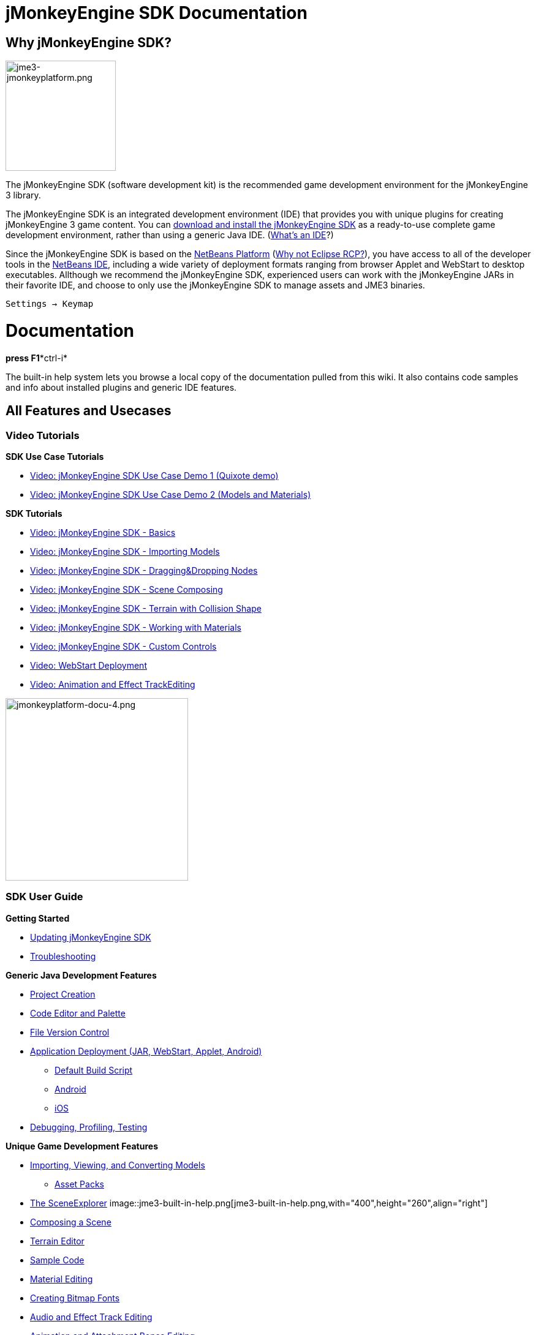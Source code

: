 

= jMonkeyEngine SDK Documentation


== Why jMonkeyEngine SDK?


image::sdk/jme3-jmonkeyplatform.png[jme3-jmonkeyplatform.png,with="288",height="180",align="left"]

The jMonkeyEngine SDK (software development kit) is the recommended game development environment for the jMonkeyEngine 3 library. 


The jMonkeyEngine SDK is an integrated development environment (IDE) that provides you with unique plugins for creating jMonkeyEngine 3 game content. You can link:http://jmonkeyengine.org/downloads/[download and install the jMonkeyEngine SDK] as a ready-to-use complete game development environment, rather than using a generic Java IDE. (<<jme3/beginner/what_s_an_ide#,What's an IDE>>?)


Since the jMonkeyEngine SDK is based on the link:http://platform.netbeans.org/[NetBeans Platform] (<<sdk/whynoteclipse#,Why not Eclipse RCP?>>), you have access to all of the developer tools in the link:http://www.netbeans.org/[NetBeans IDE], including a wide variety of deployment formats ranging from browser Applet and WebStart to desktop executables. Allthough we recommend the jMonkeyEngine SDK, experienced users can work with the jMonkeyEngine JARs in their favorite IDE, and choose to only use the jMonkeyEngine SDK to manage assets and JME3 binaries.


`Settings → Keymap`



= Documentation

*press F1**ctrl-i*


The built-in help system lets you browse a local copy of the documentation pulled from this wiki. It also contains code samples and info about installed plugins and generic IDE features.



== All Features and Usecases


=== Video Tutorials

*SDK Use Case Tutorials*


*  link:http://www.youtube.com/watch?v=-OzRZscLlHY[Video: jMonkeyEngine SDK Use Case Demo 1 (Quixote demo)]
*  link:http://www.youtube.com/watch?v=6-YWxD3JByE[Video: jMonkeyEngine SDK Use Case Demo 2 (Models and Materials)]

*SDK Tutorials*


*  link:http://www.youtube.com/watch?v=M1_0pbeyJzI[Video: jMonkeyEngine SDK - Basics]
*  link:http://www.youtube.com/watch?v=nL7woH40i5c[Video: jMonkeyEngine SDK - Importing Models]
*  link:http://www.youtube.com/watch?v=DUmgAjiNzhY[Video: jMonkeyEngine SDK - Dragging&amp;Dropping Nodes]
*  link:http://www.youtube.com/watch?v=ntPAmtsQ6eM[Video: jMonkeyEngine SDK - Scene Composing]
*  link:http://www.youtube.com/watch?v=zgPV3W6dD4s[Video: jMonkeyEngine SDK - Terrain with Collision Shape]
*  link:http://www.youtube.com/watch?v=Feu3-mrpolc[Video: jMonkeyEngine SDK - Working with Materials]
*  link:http://www.youtube.com/watch?v=MNDiZ9YHIpM[Video: jMonkeyEngine SDK - Custom Controls]
*  link:http://www.youtube.com/watch?v=oZnssg8TBWQ[Video: WebStart Deployment]
*  link:http://www.youtube.com/watch?v=D7JM4VMKqPc[Video: Animation and Effect TrackEditing]


image::sdk/jmonkeyplatform-docu-4.png[jmonkeyplatform-docu-4.png,with="421",height="298",align="right"]




=== SDK User Guide

*Getting Started*


*  <<sdk/update_center#,Updating jMonkeyEngine SDK>>
*  <<sdk/troubleshooting#,Troubleshooting>>

*Generic Java Development Features*


*  <<sdk/project_creation#,Project Creation>>
*  <<sdk/code_editor#,Code Editor and Palette>>
*  <<sdk/version_control#,File Version Control>>
*  <<sdk/application_deployment#,Application Deployment (JAR, WebStart, Applet, Android)>>
**  <<sdk/default_build_script#,Default Build Script>>
**  <<jme3/android#,Android>>
**  <<jme3/ios#,iOS>>

*  <<sdk/debugging_profiling_testing#,Debugging, Profiling, Testing>>

*Unique Game Development Features*


*  <<sdk/model_loader_and_viewer#,Importing, Viewing, and Converting Models>>
**  <<sdk/asset_packs#,Asset Packs>>

*  <<sdk/scene_explorer#,The SceneExplorer>>
image::jme3-built-in-help.png[jme3-built-in-help.png,with="400",height="260",align="right"]

*  <<sdk/scene_composer#,Composing a Scene>>
*  <<sdk/terrain_editor#,Terrain Editor>>
*  <<sdk/sample_code#,Sample Code>>
*  <<sdk/material_editing#,Material Editing>>
*  <<sdk/font_creation#,Creating Bitmap Fonts>>
*  <<sdk/effect_tracks#,Audio and Effect Track Editing>>
*  <<sdk/attachment_bones#,Animation and Attachment Bones Editing>>
*  <<sdk/filters#,Post-Processor Filter Editor and Viewer>>
*  <<sdk/blender#,Blender Importer>>
*  <<sdk/appstates#,App States and Controls>>
*  <<sdk/vehicle_creator#,Vehicle Creator>>

link:http://code.google.com/p/jmonkeyengine/issues/list?can=2&q=label%3AProduct-Platform+Type%3DEnhancement&colspec=ID+Type+Status+Component+Priority+Product+Milestone+Owner+Summary&cells=tiles[changes and improvements for the future]



image::jme3/jmonkey-sdk-workflow.png[jmonkey-sdk-workflow.png,with="",height="",align="center"]




== Advanced Usage

*  <<sdk/use_own_jme#,Using your own (modified) version of jME3 in jMonkeyEngine SDK>>
*  <<sdk/development/model_loader#,Create a custom model importer>>
*  <<sdk/log_files#,Log Files>>
*  <<sdk/increasing_heap_memory#,Increasing Heap Memory>>


== Available external plugins

*  <<jme3/contributions#,Contributions>>
*  <<sdk/neotexture#,Neo Texture Editor for procedural textures>>
*  link:http://www.youtube.com/watch?v=yS9a9o4WzL8[Video: Mesh Tool &amp; Physics Editor]
*  And more…


= Development

*  <<sdk/build_platform#,Building jMonkeyEngine SDK>>
*  <<sdk/development#,Developing plugins for jMonkeyEngine SDK>>


= Status and Roadmap

See link:http://www.jmonkeyengine.com/forum/index.php?topic=13511.0[this thread] on the jme forum for up-to-date info on current status and features.



== A Little Bit of History

The jMonkeyEngine SDK first set root during a link:http://www.jmonkeyengine.com/forum/index.php?topic=13070.0[discussion by Normen]. Although preceded by previous similar projects, this was the first, serious attempt with the core team's blessing. For some time the project was referred to merely as the “link:http://blogs.sun.com/geertjan/entry/youtube_movie_of_jmonkeyengine_on[Game Development Environment], or “GDE for short. During alpha, we refered to it as link:http://www.jmonkeyengine.com/forum/index.php?topic=13510.0[jMonkeyPlatform], and for beta it was eventually named jMonkeyEngine SDK.

<tags><tag target="documentation" /><tag target="tool" /><tag target="sdk" /></tags>
